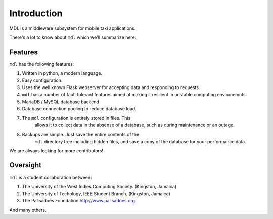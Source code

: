 Introduction
============

MDL is a middleware subsystem for mobile taxi applications.

There's a lot to know about ``mdl`` which we'll summarize here.

Features
--------

``mdl`` has the following features:

1.  Written in python, a modern language.
2.  Easy configuration.
3.  Uses the well known Flask webserver for accepting data and
    responding to requests.
4.  ``mdl`` has a number of fault tolerant features aimed at
    making it resilient in unstable computing environemnts.
5.  MariaDB / MySQL database backend
6.  Database connection pooling to reduce database load.
7. The ``mdl`` configuration is entirely stored in files. This
    allows it to collect data in the absense of a database, such as
    during maintenance or an outage.
8. Backups are simple. Just save the entire contents of the
    ``mdl`` directory tree including hidden files, and save a
    copy of the database for your performance data.

We are always looking for more contributors!

Oversight
---------

``mdl`` is a student collaboration between:

1. The University of the West Indies Computing Society. (Kingston,
   Jamaica)
2. The University of Techology, IEEE Student Branch. (Kingston, Jamaica)
3. The Palisadoes Foundation http://www.palisadoes.org

And many others.
